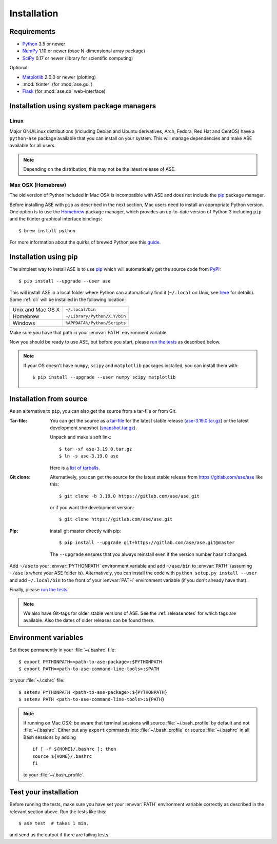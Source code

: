 .. _download_and_install:

============
Installation
============

Requirements
============

* Python_ 3.5 or newer
* NumPy_ 1.10 or newer (base N-dimensional array package)
* SciPy_ 0.17 or newer (library for scientific computing)

Optional:

* Matplotlib_ 2.0.0 or newer (plotting)
* :mod:`tkinter` (for :mod:`ase.gui`)
* Flask_ (for :mod:`ase.db` web-interface)

.. _Python: https://www.python.org/
.. _NumPy: https://docs.scipy.org/doc/numpy/reference/
.. _SciPy: https://docs.scipy.org/doc/scipy/reference/
.. _Matplotlib: https://matplotlib.org/
.. _Flask: https://palletsprojects.com/p/flask/
.. _PyPI: https://pypi.org/project/ase
.. _PIP: https://pip.pypa.io/en/stable/


Installation using system package managers
==========================================

Linux
-----

Major GNU/Linux distributions (including Debian and Ubuntu derivatives,
Arch, Fedora, Red Hat and CentOS) have a ``python-ase`` package
available that you can install on your system. This will manage
dependencies and make ASE available for all users.

.. note::
   Depending on the distribution, this may not be the latest
   release of ASE.

Max OSX (Homebrew)
------------------

The old version of Python included in Mac OSX is incompatible with ASE
and does not include the pip_ package manager.

Before installing ASE with ``pip`` as described in the next section, Mac
users need to install an appropriate Python version.  One option is
to use the Homebrew_ package manager, which provides an up-to-date version
of Python 3 including ``pip`` and the tkinter graphical interface bindings::

  $ brew install python

For more information about the quirks of brewed Python see this guide_.

.. _Homebrew: http://brew.sh

.. _guide: https://docs.brew.sh/Homebrew-and-Python


.. index:: pip
.. _pip installation:


Installation using pip
======================

.. highlight:: bash

The simplest way to install ASE is to use pip_ which will automatically get
the source code from PyPI_::

    $ pip install --upgrade --user ase

This will install ASE in a local folder where Python can
automatically find it (``~/.local`` on Unix, see here_ for details).  Some
:ref:`cli` will be installed in the following location:

=================  ============================
Unix and Mac OS X  ``~/.local/bin``
Homebrew           ``~/Library/Python/X.Y/bin``
Windows            ``%APPDATA%/Python/Scripts``
=================  ============================

Make sure you have that path in your :envvar:`PATH` environment variable.

Now you should be ready to use ASE, but before you start, please `run the
tests`_ as described below.


.. note::

    If your OS doesn't have ``numpy``, ``scipy`` and ``matplotlib`` packages
    installed, you can install them with::

        $ pip install --upgrade --user numpy scipy matplotlib


.. _here: https://docs.python.org/3/library/site.html#site.USER_BASE


.. _download:

Installation from source
========================

As an alternative to ``pip``, you can also get the source from a tar-file or
from Git.

:Tar-file:

    You can get the source as a `tar-file <http://xkcd.com/1168/>`__ for the
    latest stable release (ase-3.19.0.tar.gz_) or the latest
    development snapshot (`<snapshot.tar.gz>`_).

    Unpack and make a soft link::

        $ tar -xf ase-3.19.0.tar.gz
        $ ln -s ase-3.19.0 ase

    Here is a `list of tarballs <https://pypi.org/simple/ase/>`__.

:Git clone:

    Alternatively, you can get the source for the latest stable release from
    https://gitlab.com/ase/ase like this::

        $ git clone -b 3.19.0 https://gitlab.com/ase/ase.git

    or if you want the development version::

        $ git clone https://gitlab.com/ase/ase.git

:Pip:

    install git master directly with pip::

        $ pip install --upgrade git+https://gitlab.com/ase/ase.git@master

    The ``--upgrade`` ensures that you always reinstall even if the version
    number hasn't changed.


Add ``~/ase`` to your :envvar:`PYTHONPATH` environment variable and add
``~/ase/bin`` to :envvar:`PATH` (assuming ``~/ase`` is where your ASE
folder is).  Alternatively, you can install the code with ``python setup.py
install --user`` and add ``~/.local/bin`` to the front of your :envvar:`PATH`
environment variable (if you don't already have that).

Finally, please `run the tests`_.

.. note::

    We also have Git-tags for older stable versions of ASE.
    See the :ref:`releasenotes` for which tags are available.  Also the
    dates of older releases can be found there.


.. _ase-3.19.0.tar.gz: https://pypi.org/packages/source/a/ase/ase-3.19.0.tar.gz


Environment variables
=====================

.. envvar:: PATH

    Colon-separated paths where programs can be found.

.. envvar:: PYTHONPATH

    Colon-separated paths where Python modules can be found.

Set these permanently in your :file:`~/.bashrc` file::

    $ export PYTHONPATH=<path-to-ase-package>:$PYTHONPATH
    $ export PATH=<path-to-ase-command-line-tools>:$PATH

or your :file:`~/.cshrc` file::

    $ setenv PYTHONPATH <path-to-ase-package>:${PYTHONPATH}
    $ setenv PATH <path-to-ase-command-line-tools>:${PATH}

.. note::

   If running on Mac OSX: be aware that terminal sessions will
   source :file:`~/.bash_profile` by default and not
   :file:`~/.bashrc`. Either put any ``export`` commands into
   :file:`~/.bash_profile` or source :file:`~/.bashrc` in all Bash
   sessions by adding

   ::

      if [ -f ${HOME}/.bashrc ]; then
      source ${HOME}/.bashrc
      fi

   to your :file:`~/.bash_profile`.


.. index:: test
.. _running tests:
.. _run the tests:

Test your installation
======================

Before running the tests, make sure you have set your :envvar:`PATH`
environment variable correctly as described in the relevant section above.
Run the tests like this::

    $ ase test  # takes 1 min.

and send us the output if there are failing tests.

